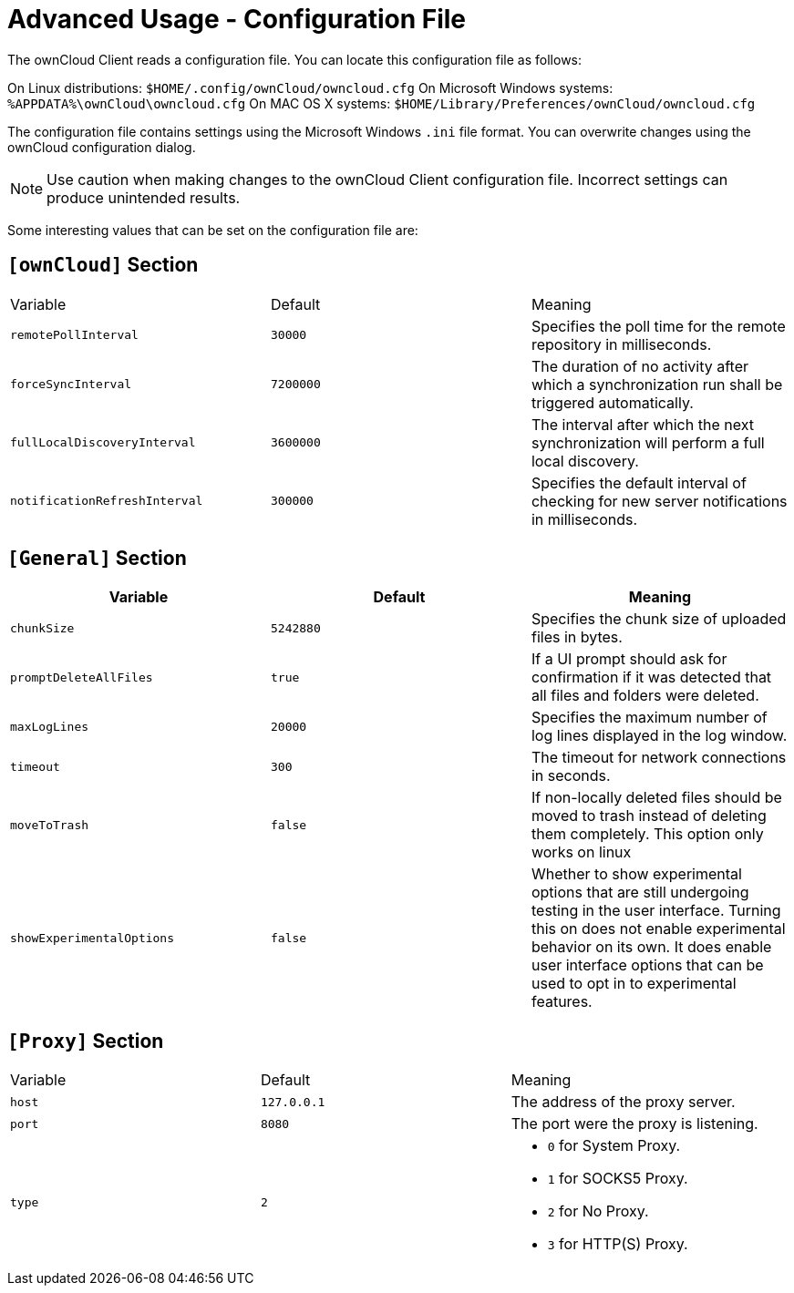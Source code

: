 = Advanced Usage - Configuration File

The ownCloud Client reads a configuration file.
You can locate this configuration file as follows:

On Linux distributions: `$HOME/.config/ownCloud/owncloud.cfg`
On Microsoft Windows systems: `%APPDATA%\ownCloud\owncloud.cfg`
On MAC OS X systems: `$HOME/Library/Preferences/ownCloud/owncloud.cfg`

The configuration file contains settings using the Microsoft Windows `.ini` file format.
You can overwrite changes using the ownCloud configuration dialog.

NOTE: Use caution when making changes to the ownCloud Client configuration file. Incorrect settings can produce unintended results.

Some interesting values that can be set on the configuration file are:

== `[ownCloud]` Section

|===
|  Variable | Default | Meaning 
| `remotePollInterval` 
| `30000` 
| Specifies the poll time for the remote repository in milliseconds.

| `forceSyncInterval` 
| `7200000` 
| The duration of no activity after which a synchronization run shall be triggered automatically.

| `fullLocalDiscoveryInterval` 
| `3600000` 
| The interval after which the next synchronization will perform a full local discovery.

| `notificationRefreshInterval` 
| `300000` 
| Specifies the default interval of checking for new server notifications in milliseconds. 
|===

== `[General]` Section

|===
| Variable | Default | Meaning 

| `chunkSize` 
| `5242880` 
| Specifies the chunk size of uploaded files in bytes. 

| `promptDeleteAllFiles` 
| `true` 
| If a UI prompt should ask for confirmation if it was detected that all files and folders were deleted.

| `maxLogLines` 
| `20000` 
| Specifies the maximum number of log lines displayed in the log window. 

| `timeout` 
| `300` 
| The timeout for network connections in seconds. 

| `moveToTrash` 
| `false` 
| If non-locally deleted files should be moved to trash instead of deleting them completely. This option only works on linux 

| `showExperimentalOptions` 
| `false` 
| Whether to show experimental options that are still undergoing testing in the user interface. 
Turning this on does not enable experimental behavior on its own. 
It does enable user interface options that can be used to opt in to experimental features. 
|===

== `[Proxy]` Section 

[cols="2,2,2a"]
|===
| Variable 
| Default 
| Meaning 

| `host` 
| `127.0.0.1` 
| The address of the proxy server. 

| `port` 
| `8080` 
| The port were the proxy is listening. 

| `type` 
| `2` 
|

* `0` for System Proxy. 
* `1` for SOCKS5 Proxy. 
* `2` for No Proxy. 
* `3` for HTTP(S) Proxy.

|===
